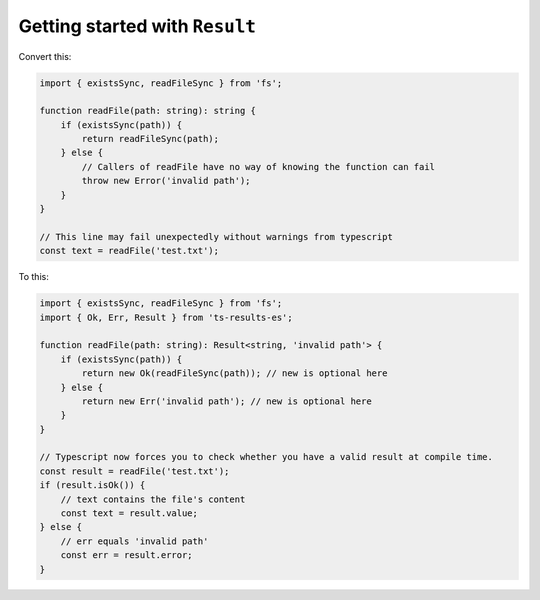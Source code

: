 Getting started with ``Result``
===============================

Convert this:

.. code-block:: typescript

    import { existsSync, readFileSync } from 'fs';

    function readFile(path: string): string {
        if (existsSync(path)) {
            return readFileSync(path);
        } else {
            // Callers of readFile have no way of knowing the function can fail
            throw new Error('invalid path');
        }
    }

    // This line may fail unexpectedly without warnings from typescript
    const text = readFile('test.txt');


To this:

.. code-block:: typescript

    import { existsSync, readFileSync } from 'fs';
    import { Ok, Err, Result } from 'ts-results-es';

    function readFile(path: string): Result<string, 'invalid path'> {
        if (existsSync(path)) {
            return new Ok(readFileSync(path)); // new is optional here
        } else {
            return new Err('invalid path'); // new is optional here
        }
    }

    // Typescript now forces you to check whether you have a valid result at compile time.
    const result = readFile('test.txt');
    if (result.isOk()) {
        // text contains the file's content
        const text = result.value;
    } else {
        // err equals 'invalid path'
        const err = result.error;
    }
